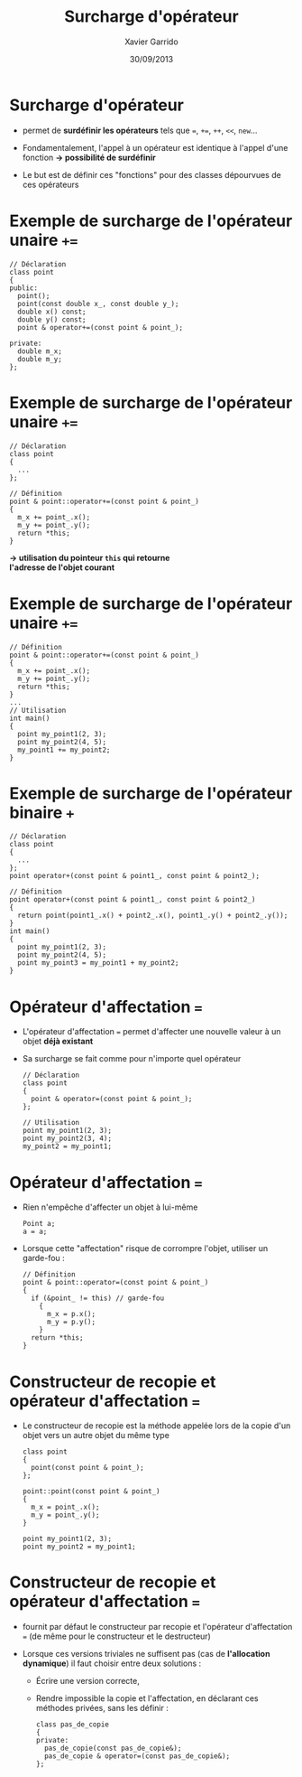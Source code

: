 #+TITLE:  Surcharge d'opérateur
#+AUTHOR: Xavier Garrido
#+DATE:   30/09/2013
#+OPTIONS: toc:nil ^:{}
#+STARTUP:     beamer
#+LATEX_CLASS: cpp-slide

* COMMENT Fonctions et classes amies

- Du fait du principe d'encapsulation des données, les fonctions extérieures à
  la classe n'ont pas accès aux membres privées de cette classe...

- ... à l'exception des fonctions amies

- Utilité : quasi nulle sauf pour quelques opérations (dont la surcharge
  d'opérateur)

* COMMENT Exemple de fonction amie d'une classe

#+BEGIN_SRC c++
  // Déclaration avec friend
  class particule
  {
    friend void stupid_thing (particule & particule_);
    ...
  };
  ...
  // Définition
  void stupid_thing (particule & particule_)
  {
    particule_.m_mass = 0.511;
  }
  ...
  // Utilisation
  int main ()
  {
    particule my_muon (105.6, -1.6e-19);
    stupid_thing (my_muon);
    // muon $\equiv$ électron ?? wtf !!
  }
#+END_SRC

* COMMENT Classe amie d'une autre classe

- Méthode d'une classe =B=, amie d'une autre classe =A=

  #+BEGIN_SRC c++
    class A
    {
      ...
      friend void B::methode_de_B (A & A_);
      ...
    };
   #+END_SRC

- Classe =B= amie d'une autre classe =A=

  #+BEGIN_SRC c++
    class A
    {
      ...
      friend class B;
      ...
    };
   #+END_SRC

* Surcharge d'opérateur

- \Cpp permet de *surdéfinir les opérateurs* tels que ===, =+==, =++=, =<<=,
  =new=...

- Fondamentalement, l'appel à un opérateur est identique à l'appel d'une
  fonction *\rightarrow possibilité de surdéfinir*

- Le but est de définir ces "fonctions" pour des classes dépourvues de ces
  opérateurs

* Exemple de surcharge de l'opérateur unaire =+==

#+BEGIN_SRC c++
  // Déclaration
  class point
  {
  public:
    point();
    point(const double x_, const double y_);
    double x() const;
    double y() const;
    point & operator+=(const point & point_);

  private:
    double m_x;
    double m_y;
  };
#+END_SRC

* Exemple de surcharge de l'opérateur unaire =+==

#+BEGIN_SRC c++
  // Déclaration
  class point
  {
    ...
  };

  // Définition
  point & point::operator+=(const point & point_)
  {
    m_x += point_.x();
    m_y += point_.y();
    return *this;
  }
#+END_SRC

#+BEGIN_CENTER
*\rightarrow utilisation du pointeur =this= qui retourne* \\
*l'adresse de l'objet courant*
#+END_CENTER

* Exemple de surcharge de l'opérateur unaire =+==

#+BEGIN_SRC c++
  // Définition
  point & point::operator+=(const point & point_)
  {
    m_x += point_.x();
    m_y += point_.y();
    return *this;
  }
  ...
  // Utilisation
  int main()
  {
    point my_point1(2, 3);
    point my_point2(4, 5);
    my_point1 += my_point2;
  }
#+END_SRC

* Exemple de surcharge de l'opérateur binaire =+=

#+BEGIN_SRC c++
  // Déclaration
  class point
  {
    ...
  };
  point operator+(const point & point1_, const point & point2_);
#+END_SRC
#+BEAMER: \pause
#+BEGIN_SRC c++
  // Définition
  point operator+(const point & point1_, const point & point2_)
  {
    return point(point1_.x() + point2_.x(), point1_.y() + point2_.y());
  }
  int main()
  {
    point my_point1(2, 3);
    point my_point2(4, 5);
    point my_point3 = my_point1 + my_point2;
  }
#+END_SRC

* Opérateur d'affectation ===

- L'opérateur d'affectation === permet d'affecter une nouvelle valeur à un objet
  *déjà existant*

- Sa surcharge se fait comme pour n'importe quel opérateur

  #+BEGIN_SRC c++
    // Déclaration
    class point
    {
      point & operator=(const point & point_);
    };

    // Utilisation
    point my_point1(2, 3);
    point my_point2(3, 4);
    my_point2 = my_point1;
  #+END_SRC

* Opérateur d'affectation ===

- Rien n'empêche d'affecter un objet à lui-même

  #+BEGIN_SRC c++
    Point a;
    a = a;
  #+END_SRC

- Lorsque cette "affectation" risque de corrompre l'objet, utiliser un
  garde-fou :

  #+BEGIN_SRC c++
    // Définition
    point & point::operator=(const point & point_)
    {
      if (&point_ != this) // garde-fou
        {
          m_x = p.x();
          m_y = p.y();
        }
      return *this;
    }
  #+END_SRC

* Constructeur de recopie et opérateur d'affectation ===

- Le constructeur de recopie est la méthode appelée lors de la copie d'un objet
  vers un autre objet du même type

  #+BEGIN_SRC c++
    class point
    {
      point(const point & point_);
    };

    point::point(const point & point_)
    {
      m_x = point_.x();
      m_y = point_.y();
    }

    point my_point1(2, 3);
    point my_point2 = my_point1;
  #+END_SRC

* Constructeur de recopie et opérateur d'affectation ===

- \Cpp fournit par défaut le constructeur par recopie et l'opérateur
  d'affectation === (de même pour le constructeur et le destructeur)

- Lorsque ces versions triviales ne suffisent pas (cas de *l'allocation
  dynamique*) il faut choisir entre deux solutions :

  - Écrire une version correcte,

  - Rendre impossible la copie et l'affectation, en déclarant ces méthodes
    privées, sans les définir :

    #+BEGIN_SRC c++
      class pas_de_copie
      {
      private:
        pas_de_copie(const pas_de_copie&);
        pas_de_copie & operator=(const pas_de_copie&);
      };
    #+END_SRC
